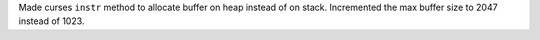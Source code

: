 Made curses ``instr`` method to allocate buffer on heap instead of on stack. Incremented the max buffer size to 2047 instead of 1023.
